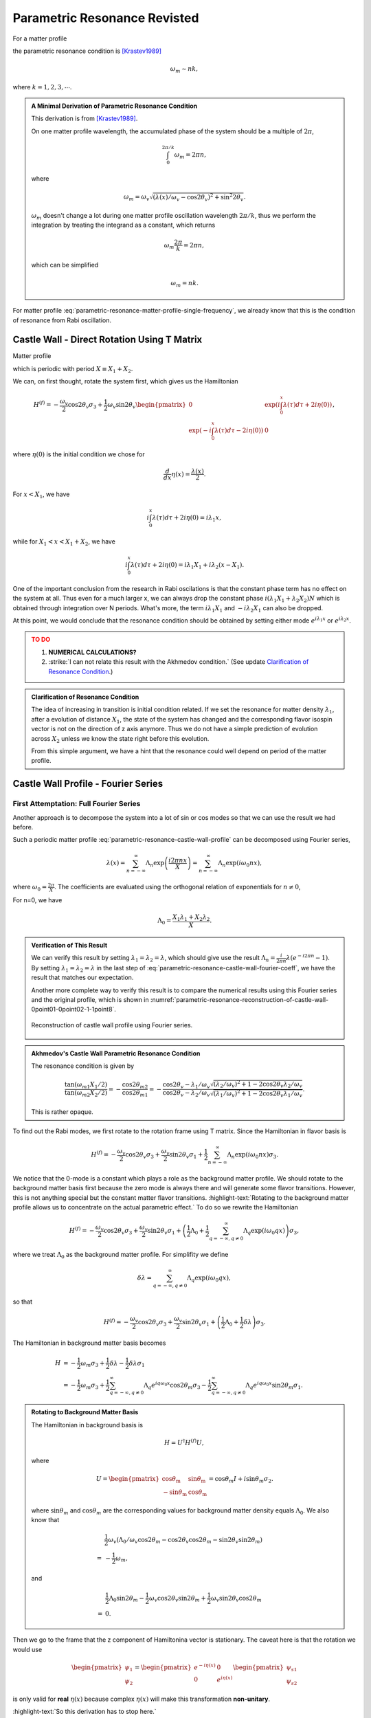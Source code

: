 Parametric Resonance Revisted
============================================

For a matter profile

.. math::
   \lambda(x) = \lambda_0 + A\sin( k x),
   :label: parametric-resonance-matter-profile-single-frequency

the parametric resonance condition is [Krastev1989]_

.. math::
   \omega_m \sim n k,

where :math:`k=1,2,3,\cdots`.


.. admonition:: A Minimal Derivation of Parametric Resonance Condition
   :class: note

   This derivation is from [Krastev1989]_.

   On one matter profile wavelength, the accumulated phase of the system should be a multiple of :math:`2\pi`,

   .. math::
      \int_0^{2\pi/k} \omega_m = 2\pi n,

   where

   .. math::
      \omega_m = \omega_v \sqrt{ (\lambda(x)/\omega_v - \cos 2\theta_v)^2 + \sin^2 2\theta_v }.

   :math:`\omega_m` doesn't change a lot during one matter profile oscillation wavelength :math:`2\pi/k`, thus we perform the integration by treating the integrand as a constant, which returns

   .. math::
      \omega_m \frac{2\pi}{k} =2\pi n,

   which can be simplified

   .. math::
      \omega_m = n k.


For matter profile :eq:`parametric-resonance-matter-profile-single-frequency`, we already know that this is the condition of resonance from Rabi oscillation.



Castle Wall - Direct Rotation Using T Matrix
----------------------------------------------------------------

Matter profile

.. math::
   \lambda(x) = \begin{cases} \lambda_1, \quad 0 \leq \mathrm{Mod}[x] \leq X_1  \\  \lambda_2, \quad  X_1 < \mathrm{Mod}[x] < X_1+X_2  \end{cases},
   :label: parametric-resonance-castle-wall-profile

which is periodic with period :math:`X \equiv X_1 + X_2`.

We can, on first thought, rotate the system first, which gives us the Hamiltonian

.. math::
   H^{(f)} = -\frac{\omega_v}{2} \cos 2\theta_v \sigma_3 + \frac{1}{2} \omega_v \sin 2\theta_v \begin{pmatrix}
   0 & \exp\left( i\int_0^x \lambda(\tau) d\tau + 2i \eta(0) \right) \\
   \exp\left( -i\int_0^x \lambda(\tau) d\tau - 2i \eta(0) \right) & 0
   \end{pmatrix},

where :math:`\eta(0)` is the initial condition we chose for

.. math::
   \frac{d}{dx}\eta(x) = \frac{\lambda(x)}{2}.


For :math:`x<X_1`, we have

.. math::
   i\int_0^x \lambda(\tau) d\tau + 2i \eta(0) = i \lambda_1 x,

while for :math:`X_1<x<X_1+X_2`, we have

.. math::
   i\int_0^x \lambda(\tau) d\tau + 2i \eta(0) = i \lambda_1 X_1 + i \lambda_2 (x-X_1).

One of the important conclusion from the research in Rabi oscilations is that the constant phase term has no effect on the system at all. Thus even for a much larger x, we can always drop the constant phase :math:`i(\lambda_1X_1+\lambda_2X_2)N` which is obtained through integration over N periods. What's more, the term :math:`i \lambda_1 X_1` and :math:`-i\lambda_2X_1` can also be dropped.

At this point, we would conclude that the resonance condition should be obtained by setting either mode :math:`e^{i\lambda_1 x}` or :math:`e^{i\lambda_2 x}`.

.. admonition:: TO DO
   :class: warning

   1. **NUMERICAL CALCULATIONS?**
   2. :strike:`I can not relate this result with the Akhmedov condition.` (See update `Clarification of Resonance Condition <#clarification-of-the-resonance-condition>`_.)


.. _clarification-of-the-resonance-condition:

.. admonition:: Clarification of Resonance Condition
   :class: hint

   The idea of increasing in transition is initial condition related. If we set the resonance for matter density :math:`\lambda_1`, after a evolution of distance :math:`X_1`, the state of the system has changed and the corresponding flavor isospin vector is not on the direction of z axis anymore. Thus we do not have a simple prediction of evolution across :math:`X_2` unless we know the state right before this evolution.

   From this simple argument, we have a hint that the resonance could well depend on period of the matter profile.




Castle Wall Profile - Fourier Series
----------------------------------------------------------------


First Attemptation: Full Fourier Series
~~~~~~~~~~~~~~~~~~~~~~~~~~~~~~~~~~~~~~~~~~~~~~~~~~~~~~~~~~~~~~

Another approach is to decompose the system into a lot of sin or cos modes so that we can use the result we had before.

Such a periodic matter profile :eq:`parametric-resonance-castle-wall-profile` can be decomposed using Fourier series,

.. math::
   \lambda(x) = \sum_{n=-\infty}^{\infty} \Lambda_n \exp\left( \frac{i2\pi n x}{X} \right) = \sum_{n=-\infty}^{\infty} \Lambda_n \exp\left( i \omega_0 n x \right),

where :math:`\omega_0 = \frac{2\pi}{X}`. The coefficients are evaluated using the orthogonal relation of exponentials for :math:`n\neq 0`,

.. math::
   \Lambda_n &= \frac{1}{X} \int_0^X \lambda(x) e^{ - i \omega_0 n x} dx \\
   & = \frac{1}{X} \left( \int_{0}^{X_1} \lambda_1 e^{ - i \omega_0 n x} dx + \int_{X_1}^{X_1+X_2} \lambda_2 e^{ - i \omega_0 n x} dx  \right) \\
   & = \frac{1}{X} \frac{X}{-i2\pi n} \left( \lambda_1 e^{-i\omega_0 n X_1} + \lambda_2 \left( e^{-i\omega_0 n X} - e^{-i\omega_0 n X_1}  \right) \right) \\
   & = \frac{i}{2\pi n} \left( -\lambda_1 + (\lambda_1 - \lambda_2) e^{-i2\pi n X_1/X} + \lambda_2 e^{-i 2\pi n} \right).
   :label: parametric-resonance-castle-wall-fourier-coeff

For n=0, we have

.. math::
   \Lambda_0 = \frac{X_1 \lambda_1 + X_2 \lambda_2}{X}.



.. admonition:: Verification of This Result
   :class: note

   We can verify this result by setting :math:`\lambda_1 =\lambda_2 = \lambda`, which should give use the result :math:`\Lambda_n = \frac{i}{2\pi n}\lambda (e^{- i 2\pi n} - 1)`. By setting :math:`\lambda_1 =\lambda_2 = \lambda` in the last step of :eq:`parametric-resonance-castle-wall-fourier-coeff`, we have the result that matches our expectation.

   Another more complete way to verify this result is to compare the numerical results using this Fourier series and the original profile, which is shown in :numref:`parametric-resonance-reconstruction-of-castle-wall-0point01-0point02-1-1point8`.

   .. _parametric-resonance-reconstruction-of-castle-wall-0point01-0point02-1-1point8:

   .. figure:: assets/parametric-resonance/reconstruction-of-castle-wall-0point01-0point02-1-1point8.png
      :align: center

      Reconstruction of castle wall profile using Fourier series.



.. admonition:: Akhmedov's Castle Wall Parametric Resonance Condition
   :class: note

   The resonance condition is given by

   .. math::
      \frac{\tan (\omega_{m1}X_1/2)}{\tan (\omega_{m2}X_2/2)} = - \frac{\cos 2\theta_{m2}}{\cos 2\theta_{m1}} = - \frac{ \cos 2\theta_v - \lambda_1/\omega_v }{  \cos 2\theta_v - \lambda_2/\omega_v } \frac{ \sqrt{ (\lambda_2/\omega_v)^2  + 1 - 2\cos 2\theta_v \lambda_2/\omega_v } }{ \sqrt{ (\lambda_1/\omega_v)^2  + 1 - 2\cos 2\theta_v \lambda_1/\omega_v } }.

   This is rather opaque.




To find out the Rabi modes, we first rotate to the rotation frame using T matrix. Since the Hamiltonian in flavor basis is

.. math::
   H^{(f)} = -\frac{\omega_v}{2} \cos 2\theta_v \sigma_3 + \frac{\omega_v}{2} \sin 2\theta_v \sigma_1  + \frac{1}{2}  \sum_{n=-\infty}^{\infty} \Lambda_n \exp\left( i \omega_0 n x \right) \sigma_3.

We notice that the 0-mode is a constant which plays a role as the background matter profile. We should rotate to the background matter basis first because the zero mode is always there and will generate some flavor transitions. However, this is not anything special but the constant matter flavor transitions. :highlight-text:`Rotating to the background matter profile allows us to concentrate on the actual parametric effect.` To do so we rewrite the Hamiltonian

.. math::
   H^{(f)} = -\frac{\omega_v}{2} \cos 2\theta_v \sigma_3 + \frac{\omega_v}{2} \sin 2\theta_v \sigma_1  + \left( \frac{1}{2}\Lambda_0  + \frac{1}{2}  \sum_{q=-\infty, q\neq 0}^{\infty} \Lambda_q \exp\left( i \omega_0 q x \right) \right) \sigma_3,

where we treat :math:`\Lambda_0` as the background matter profile. For simplifity we define

.. math::
   \delta \lambda =  \sum_{q=-\infty, q\neq 0}^{\infty} \Lambda_q \exp\left( i \omega_0 q x \right),

so that

.. math::
   H^{(f)} = -\frac{\omega_v}{2} \cos 2\theta_v \sigma_3 + \frac{\omega_v}{2} \sin 2\theta_v \sigma_1  + \left( \frac{1}{2}\Lambda_0  + \frac{1}{2}  \delta \lambda \right) \sigma_3.

The Hamiltonian in background matter basis becomes

.. math::
   H &= - \frac{1}{2}\omega_m \sigma_3 + \frac{1}{2} \delta\lambda - \frac{1}{2} \delta \lambda \sigma_1 \\
   &= - \frac{1}{2}\omega_m \sigma_3  + \frac{1}{2} \sum_{q=-\infty, q\neq 0}^{\infty} \Lambda_q e^{i q \omega_0 x} \cos 2\theta_m \sigma_3 - \frac{1}{2} \sum_{q=-\infty, q\neq 0}^{\infty} \Lambda_q e^{i q \omega_0 x} \sin 2\theta_m \sigma_1.

.. admonition:: Rotating to Background Matter Basis
   :class: hint

   The Hamiltonian in background basis is

   .. math::
      H = U^\dagger H^{(f)} U,

   where

   .. math::
      U = \begin{pmatrix}
      \cos \theta_{\mathrm{m}} & \sin \theta_{\mathrm{m}} \\
      -\sin \theta_{\mathrm{m}} & \cos \theta_{\mathrm{m}}
      \end{pmatrix} = \cos \theta_m I + i\sin \theta_m \sigma_2.

   where :math:`\sin \theta_m` and :math:`\cos \theta_m` are the corresponding values for background matter density equals :math:`\Lambda_0`. We also know that

   .. math::
      &\frac{1}{2}\omega_v\left( \Lambda_0/\omega_v \cos 2\theta_m - \cos 2\theta_v\cos 2\theta_m - \sin 2\theta_v\sin 2\theta_m \right) \\
      =&-\frac{1}{2}\omega_m,

   and

   .. math::
      &\frac{1}{2}\Lambda_0 \sin 2\theta_m - \frac{1}{2} \omega_v \cos 2\theta_v \sin 2\theta_m + \frac{1}{2} \omega_v \sin 2\theta_v \cos 2\theta_m \\
      =& 0.


Then we go to the frame that the z component of Hamiltonina vector is stationary. The caveat here is that the rotation we would use

.. math::
   \begin{pmatrix} \psi_1 \\ \psi_2 \end{pmatrix} = \begin{pmatrix} e^{-i \eta (x)} & 0 \\  0 & e^{i \eta (x)}  \end{pmatrix} \begin{pmatrix} \psi_{s1} \\ \psi_{s2} \end{pmatrix}

is only valid for **real** :math:`\eta(x)` because complex :math:`\eta(x)` will make this transformation **non-unitary**.

:highlight-text:`So this derivation has to stop here.`


The Trick: Even Fourier Series
~~~~~~~~~~~~~~~~~~~~~~~~~~~~~~~~~~~~~~~~~~~~~~~~~~~~~~~~~~~~~~~~

.. admonition:: Fourier Series of Even and Odd Functions
   :class: note

   In general the Fourier series of a periodic function defined on :math:`\left[ -\frac{X}{2}, \frac{X}{2} \right]` is

   .. math::
      \lambda(x) = \frac{a_0}{2} + \sum_{n=1}^\infty a_n \cos(n 2\pi x/X) + \sum_{n=1}^\infty b_n \sin(n 2\pi x/X),

   where

   .. math::
      a_0 & = \frac{2}{X} \int^{X/2}_{-X/2} \lambda(x) d x \\
      a_n & = \frac{2}{X} \int_{-X/2}^{X/2} \lambda(x) \cos ( n2\pi x/X ) dx\\
      b_n & = \frac{2}{X} \int_{-X/2}^{X/2} \lambda(x) \sin( n 2\pi x/X ) dx.

   For EVEN function :math:`\lambda(x)`, we have

   .. math::
      \lambda(x) = \frac{1}{2}a_0 + \sum_{n=1}^\infty a_n \cos (n 2\pi x/X).

.. figure:: assets/parametric-resonance/piecewise-profile.png
   :align: center

   Shifted castle wall profile.

We shift the castle wall profile and make it always even, so that

.. math::
   \lambda(x) = \begin{cases} \lambda_2 , &\quad -\frac{X_2}{2}-\frac{X_1}{2}\le x\le -\frac{X_1}{2} \\
   \lambda_1, &\quad -\frac{X_1}{2}\le x\le \frac{X_1}{2} \\
   \lambda_2, &\quad \frac{X_1}{2}\le x\le \frac{X_1}{2}+\frac{X_2}{2}
   \end{cases}

Fourier series of the profile is

.. math::
   \lambda(x) = \frac{1}{2}\Lambda_0 + \sum_{q=1}^{\infty} \Lambda_q \cos\left( \frac{ 2\pi q x}{X} \right) = \frac{1}{2} \Lambda_0 + \sum_{q=1}^{\infty} \Lambda_q \cos\left( \omega_0 q x \right),

where

.. math::
   \Lambda_0 &= \frac{2}{X} \int^{X/2}_{-X/2} \lambda(x) d x \\
   & = \frac{2}{X} \left(  \lambda_2 X_2 + \lambda_1 X_1   \right) \\
   \Lambda_q &= \frac{2}{X} \int_{-X/2}^{X/2} \lambda(x) \cos(n 2\pi x/X)dx \\
   & = \frac{2}{X} \left( \lambda_2 \int_{-X/2}^{-X_1/2} \cos(n 2\pi x/X)dx + \lambda_1 \int_{-X_1/2}^{X_1/2} \cos(n 2\pi x/X)dx + \lambda_2 \int_{X_1/2}^{X/2} \cos(n 2\pi x/X)dx \right) \\
   & = \frac{2}{q\pi} \left( \lambda_2\left( \sin(q\omega_0 X/2) - \sin(q\omega_0 X_1/2) \right) + \lambda_1 \sin( q\omega_0 X_1/2)  \right)  \\
   & = \frac{2}{q\pi} \left( \lambda_2\left( \sin(q \pi ) - \sin(q \pi X_1/X) \right) + \lambda_1 \sin( q\pi X_1/X)  \right)


.. admonition:: Numerical Verification
   :class: note

   .. _parametric-resonance-reconstruction-of-even-castle-wall-0point01-0point02-1-1point8:

   .. figure:: assets/parametric-resonance/reconstruction-of-even-castle-wall-0point01-0point02-1-1point8.png
      :align: center

      Reconstruction of castle wall profile using Fourier series.


Transform the system into background matter basis, so that we can inspect the stimulated transitions more clearly. As a first step, we rewrite the Hamiltonian

.. math::
   H^{(f)} = -\frac{\omega_v}{2} \cos 2\theta_v \sigma_3 + \frac{\omega_v}{2} \sin 2\theta_v \sigma_1  + \left( \frac{1}{2}\Lambda_0  + \frac{1}{2}  \delta \lambda \right) \sigma_3,

where we define

.. math::
   \delta \lambda = \sum_{q=1}^{\infty} \Lambda_q \cos\left( \omega_0 q x \right).

This profile is exactly a multi-frequency matter profile.

Rotate to the background matter basis

.. math::
   H &= - \frac{1}{2}\omega_m \sigma_3 + \frac{1}{2} \delta\lambda \sigma_3 - \frac{1}{2} \delta \lambda \sigma_1 \\
   &= - \frac{1}{2}\omega_m \sigma_3  + \frac{1}{2} \sum_{q=1}^{\infty} \Lambda_q \cos\left( \omega_0 q x \right) \cos 2\theta_m \sigma_3 - \frac{1}{2} \sum_{q=1}^{\infty} \Lambda_q \cos\left( \omega_0 q x \right) \sin 2\theta_m \sigma_1.




Refs & Notes
----------------

.. [Krastev1989] Krastev, P. I., & Smirnov, A. Y. (1989). Parametric effects in neutrino oscillations. Physics Letters B, 226(3-4), 341–346. doi:10.1016/0370-2693(89)91206-9
